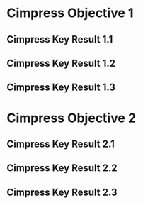 * Cimpress Objective 1
** Cimpress Key Result 1.1
** Cimpress Key Result 1.2
** Cimpress Key Result 1.3
* Cimpress Objective 2
** Cimpress Key Result 2.1
** Cimpress Key Result 2.2
** Cimpress Key Result 2.3
